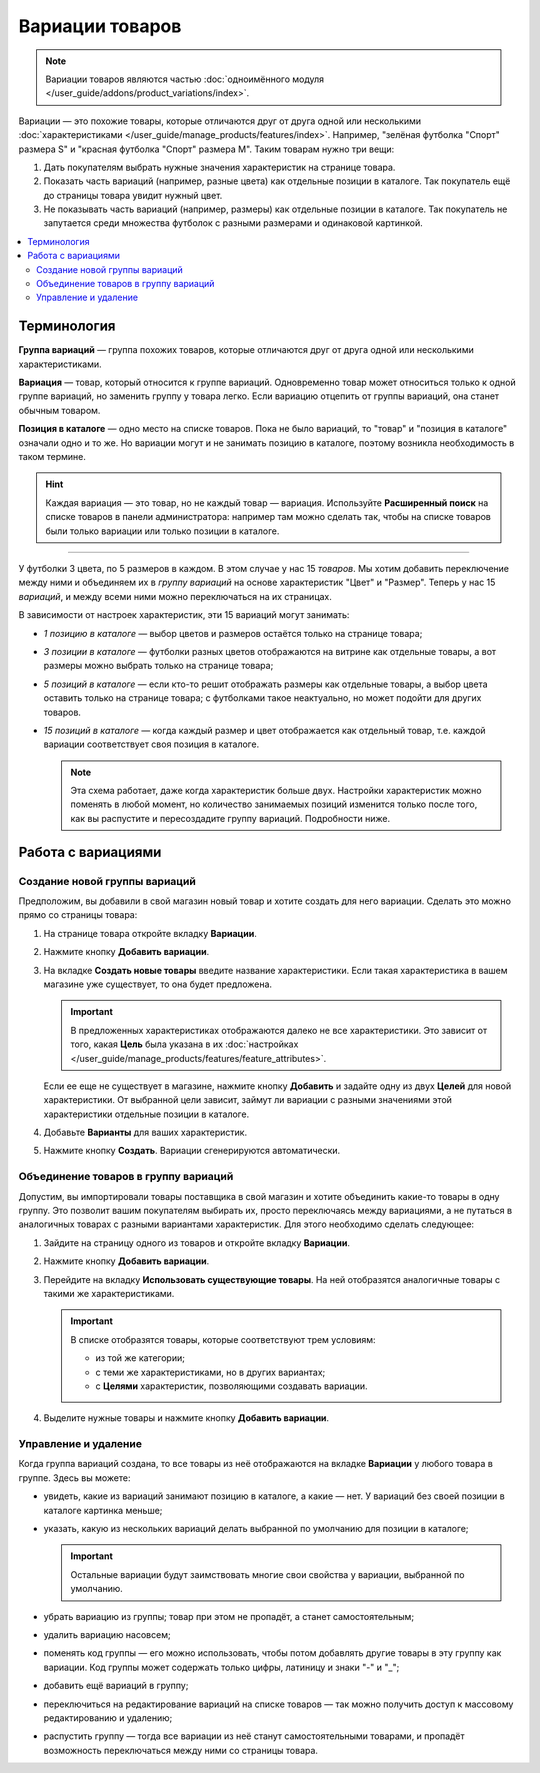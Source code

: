 ****************
Вариации товаров
****************

.. note::

    Вариации товаров являются частью :doc:`одноимённого модуля </user_guide/addons/product_variations/index>`.

Вариации — это похожие товары, которые отличаются друг от друга одной или несколькими :doc:`характеристиками </user_guide/manage_products/features/index>`. Например, "зелёная футболка "Спорт" размера S" и "красная футболка "Спорт" размера M". Таким товарам нужно три вещи:

#. Дать покупателям выбрать нужные значения характеристик на странице товара.

#. Показать часть вариаций (например, разные цвета) как отдельные позиции в каталоге. Так покупатель ещё до страницы товара увидит нужный цвет.

#. Не показывать часть вариаций (например, размеры) как отдельные позиции в каталоге. Так покупатель не запутается среди множества футболок с разными размерами и одинаковой картинкой.

   .. fancybox:: /user_guide/addons/product_variations/img/variation_selection.png
       :alt: Переключение между вариациями товара на витрине.

.. contents::
    :local:

============
Терминология
============

**Группа вариаций** — группа похожих товаров, которые отличаются друг от друга одной или несколькими характеристиками.

**Вариация** — товар, который относится к группе вариаций. Одновременно товар может относиться только к одной группе вариаций, но заменить группу у товара легко. Если вариацию отцепить от группы вариаций, она станет обычным товаром.

**Позиция в каталоге** — одно место на списке товаров. Пока не было вариаций, то "товар" и "позиция в каталоге" означали одно и то же. Но вариации могут и не занимать позицию в каталоге, поэтому возникла необходимость в таком термине.

.. hint::

    Каждая вариация — это товар, но не каждый товар — вариация. Используйте **Расширенный поиск** на списке товаров в панели администратора: например там можно сделать так, чтобы на списке товаров были только вариации или только позиции в каталоге.

---------------

У футболки 3 цвета, по 5 размеров в каждом. В этом случае у нас 15 *товаров*. Мы хотим добавить переключение между ними и объединяем их в *группу вариаций* на основе характеристик "Цвет" и "Размер". Теперь у нас 15 *вариаций*, и между всеми ними можно переключаться на их страницах.

В зависимости от настроек характеристик, эти 15 вариаций могут занимать:

* *1 позицию в каталоге* — выбор цветов и размеров остаётся только на странице товара;

* *3 позиции в каталоге* — футболки разных цветов отображаются на витрине как отдельные товары, а вот размеры можно выбрать только на странице товара;

* *5 позиций в каталоге* — если кто-то решит отображать размеры как отдельные товары, а выбор цвета оставить только на странице товара; с футболками такое неактуально, но может подойти для других товаров.

* *15 позиций в каталоге* — когда каждый размер и цвет отображается как отдельный товар, т.е. каждой вариации соответствует своя позиция в каталоге.

  .. note::

      Эта схема работает, даже когда характеристик больше двух. Настройки характеристик можно поменять в любой момент, но количество занимаемых позиций изменится только после того, как вы распустите и пересоздадите группу вариаций. Подробности ниже.

===================
Работа с вариациями
===================

------------------------------
Создание новой группы вариаций
------------------------------

Предположим, вы добавили в свой магазин новый товар и хотите создать для него вариации. Сделать это можно прямо со страницы товара:

#. На странице товара откройте вкладку **Вариации**.

#. Нажмите кнопку **Добавить вариации**.

#. На вкладке **Создать новые товары** введите название характеристики. Если такая характеристика в вашем магазине уже существует, то она будет предложена.

   .. important::
       
       В предложенных характеристиках отображаются далеко не все характеристики. Это зависит от того, какая **Цель** была указана в их :doc:`настройках </user_guide/manage_products/features/feature_attributes>`.

   Если ее еще не существует в магазине, нажмите кнопку **Добавить** и задайте одну из двух **Целей** для новой характеристики. От выбранной цели зависит, займут ли вариации с разными значениями этой характеристики отдельные позиции в каталоге.
	   
#. Добавьте **Варианты** для ваших характеристик.

#. Нажмите кнопку **Создать**. Вариации сгенерируются автоматически.

   .. fancybox:: img/add_new_variations.png
       :alt: Добавление вариаций на странице товара.
	   
-------------------------------------
Объединение товаров в группу вариаций
-------------------------------------

Допустим, вы импортировали товары поставщика в свой магазин и хотите объединить какие-то товары в одну группу. Это позволит вашим покупателям выбирать их, просто переключаясь между вариациями, а не путаться в аналогичных товарах с разными вариантами характеристик. Для этого необходимо сделать следующее:

#. Зайдите на страницу одного из товаров и откройте вкладку **Вариации**.

#. Нажмите кнопку **Добавить вариации**.

#. Перейдите на вкладку **Использовать существующие товары**. На ней отобразятся аналогичные товары с такими же характеристиками.

   .. important::
       
       В списке отобразятся товары, которые соответствуют трем условиям:
       
       * из той же категории;
       
       * с теми же характеристиками, но в других вариантах;
       
       * с **Целями** характеристик, позволяющими создавать вариации.

#. Выделите нужные товары и нажмите кнопку **Добавить вариации**.

   .. fancybox:: img/use_existing_products.png
       :alt: Создание группы вариаций на основе уже существующих товаров.
	   
---------------------
Управление и удаление
---------------------

Когда группа вариаций создана, то все товары из неё отображаются на вкладке **Вариации** у любого товара в группе. Здесь вы можете:

* увидеть, какие из вариаций занимают позицию в каталоге, а какие — нет. У вариаций без своей позиции в каталоге картинка меньше;

* указать, какую из нескольких вариаций делать выбранной по умолчанию для позиции в каталоге;

  .. important::

      Остальные вариации будут заимствовать многие свои свойства у вариации, выбранной по умолчанию.

* убрать вариацию из группы; товар при этом не пропадёт, а станет самостоятельным;

* удалить вариацию насовсем;

* поменять код группы — его можно использовать, чтобы потом добавлять другие товары в эту группу как вариации. Код группы может содержать только цифры, латиницу и знаки "-" и "_";

* добавить ещё вариаций в группу;

* переключиться на редактирование вариаций на списке товаров — так можно получить доступ к массовому редактированию и удалению;

* распустить группу — тогда все вариации из неё станут самостоятельными товарами, и пропадёт возможность переключаться между ними со страницы товара.

  .. fancybox:: img/product_variations_list.png
      :alt: У позиций в каталоге картинка больше, чем у вариаций. которые на списке товаров не отображаются.
